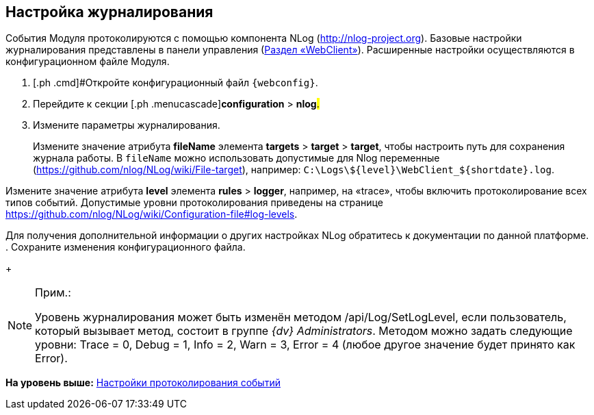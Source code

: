 
== Настройка журналирования

События Модуля протоколируются с помощью компонента NLog (http://nlog-project.org). Базовые настройки журналирования представлены в панели управления (xref:ControlPanel_webclient.adoc[Раздел «WebClient»]). Расширенные настройки осуществляются в конфигурационном файле Модуля.

. [.ph .cmd]#Откройте конфигурационный файл `{webconfig}`.
. [.ph .cmd]#Перейдите к секции [.ph .menucascade]#[.ph .uicontrol]*configuration* > [.ph .uicontrol]*nlog*#.#
. [.ph .cmd]#Измените параметры журналирования.#
+
Измените значение атрибута [.keyword]*fileName* элемента [.ph .menucascade]#[.ph .uicontrol]*targets* > [.ph .uicontrol]*target* > [.ph .uicontrol]*target*#, чтобы настроить путь для сохранения журнала работы. В `fileName` можно использовать допустимые для Nlog переменные (https://github.com/nlog/NLog/wiki/File-target), например: [.ph .filepath]`C:\Logs\$\{level}\WebClient_$\{shortdate}.log`.

Измените значение атрибута [.keyword]*level* элемента [.ph .menucascade]#[.ph .uicontrol]*rules* > [.ph .uicontrol]*logger*#, например, на «trace», чтобы включить протоколирование всех типов событий. Допустимые уровни протоколирования приведены на странице https://github.com/nlog/NLog/wiki/Configuration-file#log-levels.

Для получения дополнительной информации о других настройках NLog обратитесь к документации по данной платформе.
. [.ph .cmd]#Сохраните изменения конфигурационного файла.#
+
[NOTE]
====
[.note__title]#Прим.:#

Уровень журналирования может быть изменён методом /api/Log/SetLogLevel, если пользователь, который вызывает метод, состоит в группе _{dv} Administrators_. Методом можно задать следующие уровни: Trace = 0, Debug = 1, Info = 2, Warn = 3, Error = 4 (любое другое значение будет принято как Error).
====

*На уровень выше:* xref:Logging.adoc[Настройки протоколирования событий]
